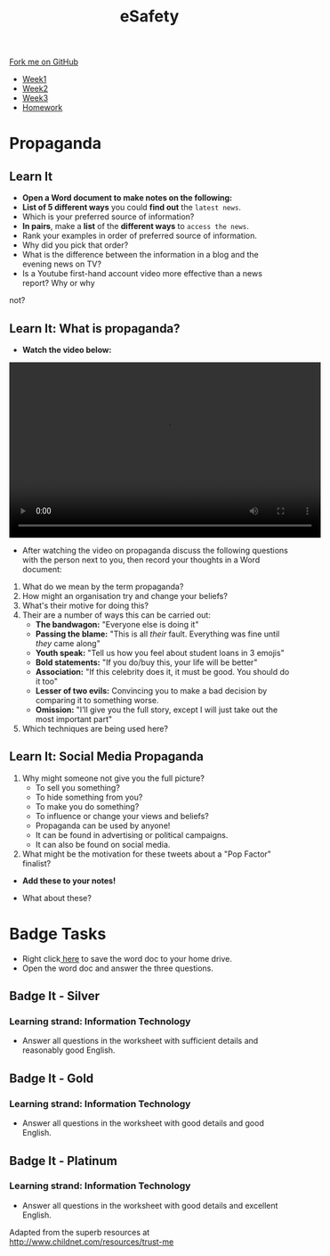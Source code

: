 #+STARTUP:indent
#+HTML_HEAD: <link rel="stylesheet" type="text/css" href="css/styles.css"/>
#+HTML_HEAD_EXTRA: <link href='http://fonts.googleapis.com/css?family=Ubuntu+Mono|Ubuntu' rel='stylesheet' type='text/css'>
#+HTML_HEAD_EXTRA: <script src="http://ajax.googleapis.com/ajax/libs/jquery/1.9.1/jquery.min.js" type="text/javascript"></script>
#+HTML_HEAD_EXTRA: <script src="js/navbar.js" type="text/javascript"></script>
#+OPTIONS: f:nil author:nil num:1 creator:nil timestamp:nil toc:nil html-style:nil

#+TITLE: eSafety
#+AUTHOR: Stephen Fone

#+BEGIN_HTML
  <div class="github-fork-ribbon-wrapper left">
    <div class="github-fork-ribbon">
      <a href="https://github.com/digixc/Y9-CS-eSafety">Fork me on GitHub</a>
    </div>
  </div>
<div id="stickyribbon">
    <ul>
      <li><a href="1_Lesson.html">Week1</a></li>
      <li><a href="2_Lesson.html">Week2</a></li>
      <li><a href="3_Lesson.html">Week3</a></li>
      <li><a href="homework.html">Homework</a></li>
    </ul>
  </div>
#+END_HTML
* COMMENT Use as a template
:PROPERTIES:
:HTML_CONTAINER_CLASS: activity
:END:
** Learn It
:PROPERTIES:
:HTML_CONTAINER_CLASS: learn
:END:

** Research It
:PROPERTIES:
:HTML_CONTAINER_CLASS: research
:END:

** Design It
:PROPERTIES:
:HTML_CONTAINER_CLASS: design
:END:

** Build It
:PROPERTIES:
:HTML_CONTAINER_CLASS: build
:END:

** Test It
:PROPERTIES:
:HTML_CONTAINER_CLASS: test
:END:

** Run It
:PROPERTIES:
:HTML_CONTAINER_CLASS: run
:END:

** Document It
:PROPERTIES:
:HTML_CONTAINER_CLASS: document
:END:

** Code It
:PROPERTIES:
:HTML_CONTAINER_CLASS: code
:END:

** Program It
:PROPERTIES:
:HTML_CONTAINER_CLASS: program
:END:

** Try It
:PROPERTIES:
:HTML_CONTAINER_CLASS: try
:END:

** Badge It
:PROPERTIES:
:HTML_CONTAINER_CLASS: badge
:END:

** Save It
:PROPERTIES:
:HTML_CONTAINER_CLASS: save
:END:

* Propaganda
:PROPERTIES:
:HTML_CONTAINER_CLASS: activity
:END:
** Learn It
:PROPERTIES:
:HTML_CONTAINER_CLASS: research
:END:
- *Open a Word document to make notes on the following:*
- *List of 5 different ways* you could *find out* the =latest news=.
- Which is your preferred source of information?
- *In pairs*, make a *list* of the *different ways* to =access the news=.
- Rank your examples in order of preferred source of information. 
- Why did you pick that order?
- What is the difference between the information in a blog and the evening news on TV?
- Is a Youtube first-hand account video more effective than a news report? Why or why
not?
** Learn It: What is propaganda?
:PROPERTIES:
:HTML_CONTAINER_CLASS: research
:END:
- *Watch the video below:*
#+BEGIN_HTML
<video width="560" height="315"  controls>
<source src="./doc/Propaganda_Definition.mp4"></source>
</video>
#+END_HTML
- After watching the video on propaganda discuss the following questions with the person next to you, then record your thoughts in a Word document:
[[file:img/PropaBanner.png]]
1. What do we mean by the term propaganda?
2. How might an organisation try and change your beliefs?
3. What's their motive for doing this?
4. Their are a number of ways this can be carried out:
  - *The bandwagon:* "Everyone else is doing it"
  - *Passing the blame:* "This is all /their/ fault. Everything was fine until /they/ came along"
  - *Youth speak:* "Tell us how you feel about student loans in 3 emojis"
  - *Bold statements:* "If you do/buy this, your life will be better"
  - *Association:* "If this celebrity does it, it must be good. You should do it too"
  - *Lesser of two evils:* Convincing you to make a bad decision by comparing it to something worse. 
  - *Omission:* "I’ll give you the full story, except I will just take out the most important part"
5. Which techniques are being used here?
[[file:./img/assoc.png]]
[[file:./img/Nike_Shoes.png]]
[[file:./img/youth.png]]
[[file:./img/iphone.png]]
[[file:./img/prop2.png]]
** Learn It: Social Media Propaganda
:PROPERTIES:
:HTML_CONTAINER_CLASS: research
:END:
1. Why might someone not give you the full picture?
  - To sell you something? 
  - To hide something from you?
  - To make you do something?
  - To influence or change your views and beliefs?
  - Propaganda can be used by anyone! 
  - It can be found in advertising or political campaigns.
  - It can also be found on social media.
2. What might be the motivation for these tweets about a "Pop Factor" finalist?
- *Add these to your notes!*
[[./img/pop1.png]]
[[./img/pop2.png]]
[[./img/pop3.png]]
- What about these?
[[./img/pop4.png]]
[[./img/pop5.png]]

* Badge Tasks
:PROPERTIES:
:HTML_CONTAINER_CLASS: activity
:END:
- Right click[[./doc/Y9e-safety-week3.docx][ here]] to save the word doc to your home drive.
- Open the word doc and answer the three questions.
** Badge It - Silver
:PROPERTIES:
:HTML_CONTAINER_CLASS: silver
:END:
*** Learning strand: Information Technology
- Answer all questions in the worksheet with sufficient details and reasonably good English.

** Badge It - Gold
:PROPERTIES:
:HTML_CONTAINER_CLASS: gold
:END:
*** Learning strand: Information Technology
- Answer all questions in the worksheet with good details and good English.

** Badge It - Platinum
:PROPERTIES:
:HTML_CONTAINER_CLASS: platinum
:END:
*** Learning strand: Information Technology
- Answer all questions in the worksheet with good details and excellent English.


 Adapted from the superb resources at http://www.childnet.com/resources/trust-me

